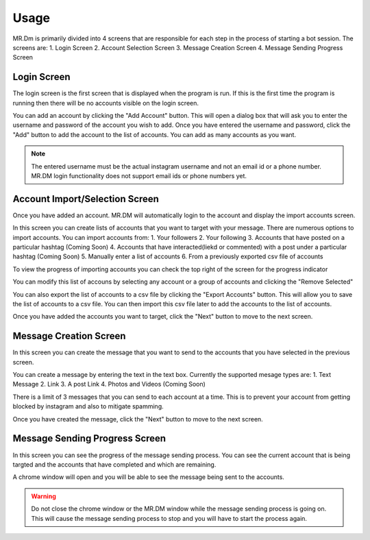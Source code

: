 =====
Usage
=====

MR.Dm is primarily divided into 4 screens that are responsible for each step in the process of
starting a bot session. The screens are:
1. Login Screen
2. Account Selection Screen
3. Message Creation Screen
4. Message Sending Progress Screen

Login Screen
------------
The login screen is the first screen that is displayed when the program is run. If this is the first time the program is 
running then there will be no accounts visible on the login screen.


.. image:: /images/login-screen.png
    :align: center
    :alt: Login Screen

You can add an account by clicking the "Add Account" button. This will open a dialog box that will ask you to enter the
username and password of the account you wish to add. Once you have entered the username and password, click the "Add"
button to add the account to the list of accounts. You can add as many accounts as you want.

.. image:: /images/new-account-popup.png
    :align: center
    :alt: Add Account Dialog

.. note::
    The entered username must be the actual instagram username and not an email id or a phone number. MR.DM login
    functionality does not support email ids or phone numbers yet.

Account Import/Selection Screen
-------------------------------

Once you have added an account. MR.DM will automatically login to the account and display the import accounts screen.

In this screen you can create lists of accounts that you want to target with your message. There are numerous options to import
accounts. You can import accounts from:
1. Your followers
2. Your following
3. Accounts that have posted on a particular hashtag (Coming Soon)
4. Accounts that have interacted(liekd or commented) with a post under a particular hashtag (Coming Soon)
5. Manually enter a list of accounts
6. From a previously exported csv file of accounts

.. image:: /images/import-accounts.png
    :align: center
    :alt: Import Accounts Screen

To view the progress of importing accounts you can check the top right of the screen for the progress indicator

.. image:: /images/import-progress.png
    :align: center
    :alt: Import Accounts Progress

You can modify this list of accouns by selecting any account or a group of accounts and clicking the "Remove Selected"

.. image:: /images/modify-accounts.png
    :align: center
    :alt: Remove Accounts

You can also export the list of accounts to a csv file by clicking the "Export Accounts" button. This will allow you to
save the list of accounts to a csv file. You can then import this csv file later to add the accounts to the list of accounts.

.. image:: /images/export-accounts.png
    :align: center
    :alt: Export Accounts

Once you have added the accounts you want to target, click the "Next" button to move to the next screen.

Message Creation Screen
-----------------------

In this screen you can create the message that you want to send to the accounts that you have selected in the previous screen.

.. image:: /images/message-screen.png
    :align: center
    :alt: Message Creation Screen

You can create a message by entering the text in the text box. Currently the supported mesage types are:
1. Text Message
2. Link
3. A post Link
4. Photos and Videos (Coming Soon)

There is a limit of 3 messages that you can send to each account at a time. This is to prevent your account from getting
blocked by instagram and also to mitigate spamming.

Once you have created the message, click the "Next" button to move to the next screen.

Message Sending Progress Screen
-------------------------------

In this screen you can see the progress of the message sending process. You can see the current account that is being
targted and the accounts that have completed and which are remaining.

.. image:: /images/message-progress.png
    :align: center
    :alt: Message Sending Progress Screen

A chrome window will open and you will be able to see the message being sent to the accounts.

.. warning::
    Do not close the chrome window or the MR.DM window while the message sending process is going on. This will cause
    the message sending process to stop and you will have to start the process again.